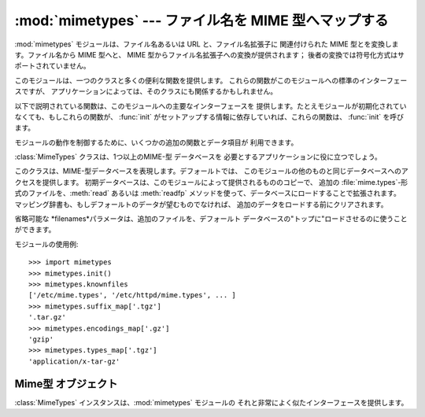 
:mod:`mimetypes` --- ファイル名を MIME 型へマップする
========================================

.. module:: mimetypes
   :synopsis: ファイル名拡張子の MIME 型へのマッピング。
.. sectionauthor:: Fred L. Drake, Jr. <fdrake@acm.org>


.. index:: pair: MIME; content type

:mod:`mimetypes` モジュールは、ファイル名あるいは URL と、ファイル名拡張子に 関連付けられた MIME 型とを変換します。ファイル名から
MIME 型へと、 MIME 型からファイル名拡張子への変換が提供されます； 後者の変換では符号化方式はサポートされていません。

このモジュールは、一つのクラスと多くの便利な関数を提供します。 これらの関数がこのモジュールへの標準のインターフェースですが、
アプリケーションによっては、そのクラスにも関係するかもしれません。

以下で説明されている関数は、このモジュールへの主要なインターフェースを 提供します。たとえモジュールが初期化されていなくても、もしこれらの関数が、
:func:`init` がセットアップする情報に依存していれば、これらの関数は、 :func:`init` を呼びます。


.. function:: guess_type(filename[, strict])

   .. index:: pair: MIME; headers

   *filename* で与えられるファイル名あるいは URL に基づいて、 ファイルの型を推定します。戻り値は、タプル ``(type, encoding)``
   です、ここで  *type*は、 もし型が(拡張子がないあるいは未定義のため)推定できない場合は、 ``None`` を、あるいは、 MIME
   :mailheader:`content-type` ヘッダ  に利用できる、``'type/subtype'``の形の文字列です。

   *encoding* は、符合化方式がない場合は ``None`` を、あるいは、 符号化に使われるプログラムの名前
   (たとえば、:program:`compress` あるいは :program:`gzip`)です。 符号化方式は
   :mailheader:`Content-Encoding`ヘッダとして 使うのに適しており、
   :mailheader:`Content-Transfer-Encoding` ヘッダには適して*いません*。
   マッピングはテーブルドリブンです。符号化方式のサフィックスは大/小文字を区別します; データ型サフィックスは、最初大/小文字を区別して試し、
   それから大/小文字を区別せずに試します。

   省略可能な *strict*は、既知の MIME 型のリストとして認識されるものが、 `IANAとして登録された <http://www.isi.edu/in-
   notes/iana/assignments/media-types>`_ 正式な型のみに限定されるかどうかを指定するフラグです。 *strict* が
   true (デフォール)の時は、IANA 型のみがサポートされます; *strict* が false のときは、いくつかの追加の、非標準ではあるが、一般的に
   使用される MIME 型も認識されます。


.. function:: guess_all_extensions(type[, strict])

   *type* で与えられる MIME 型に基づいてファイルの拡張子を推定します。 戻り値は、先頭のドット (``'.'``)を含む、可能なファイル拡張子すべてを
   与える文字列のリストです。拡張子と特別なデータストリームとの関連付けは 保証されませんが、 :func:`guess_type`によって MIME型
   *type* とマップされます。

   省略可能な *strict* は :func:`guess_type` 関数のものと同じ意味を持ちます。


.. function:: guess_extension(type[, strict])

   *type* で与えられる MIME 型に基づいてファイルの拡張子を推定します。 戻り値は、先頭のドット (``'.'``)を含む、ファイル拡張子を
   与える文字列のリストです。拡張子と特別なデータストリームとの関連付けは 保証されませんが、 :func:`guess_type`によって MIME型
   *type* とマップされます。 もし *type*に対して拡張子が推定できない場合は、 ``None``が返されます。

   省略可能な *strict* は :func:`guess_type` 関数のものと同じ意味を持ちます。

モジュールの動作を制御するために、いくつかの追加の関数とデータ項目が 利用できます。


.. function:: init([files])

   内部のデータ構造を初期化します。 もし  *files* が与えられていれば、これはデフォールトの型のマップを
   増やすために使われる、一連のファイル名でなければなりません。 もし省略されていれば、使われるファイル名は :const:`knownfiles`から
   取られます。*file* あるいは :const:`knownfiles` 内の各ファイル名は、 それ以前に現れる名前より優先されます。 繰り返し
   :func:`init` を呼び出すことは許されています。


.. function:: read_mime_types(filename)

   ファル *filename* で与えられた型のマップが、もしあればロードします。 型のマップは、先頭の dot (``'.'``) を含むファイル名拡張子を、
   ``'type/subtype'``の形の文字列にマッピングする辞書として返されます。 もしファイル *filename* が存在しないか、読み込めなければ、
   ``None`` が返されます。


.. function:: add_type(type, ext[, strict])

   mime型 *type* からのマッピングを拡張子 *ext* に追加します。 拡張子がすでに既知であれば、新しい型が古いものに置き替わります。
   その型がすでに既知であれば、その拡張子が、既知の拡張子のリストに追加されます。

   *strict*がある時は、そのマッピングは正式なMIME型に、 そうでなければ、非標準のMIME型に追加されます。


.. data:: inited

   グローバルなデータ構造が初期化されているかどうかを示すフラグ。 これは :func:`init` により true に設定されます。


.. data:: knownfiles

   .. index:: single: file; mime.types

   共通にインストールされた型マップファイル名のリスト。これらの ファイルは、普通 :file:`mime.types`という名前であり、パッケージごとに
   異なる場所にインストールされます。


.. data:: suffix_map

   サフィックスをサフィックスにマップする辞書。これは、符号化方式と 型が同一拡張子で示される符号化ファイルが認識できるように
   使用されます。例えば、:file:`.tgz` 拡張子は、符号化と型が別個に 認識できるように :file:`.tar.gz`にマップされます。


.. data:: encodings_map

   ファイル名拡張子を符号化方式型にマッピングする辞書


.. data:: types_map

   ファイル名拡張子をMIME型にマップする辞書


.. data:: common_types

   ファイル名拡張子を非標準ではあるが、一般に使われているMIME型に マップする辞書

:class:`MimeTypes` クラスは、1つ以上のMIME-型 データベースを 必要とするアプリケーションに役に立つでしょう。


.. class:: MimeTypes([filenames])

   このクラスは、MIME-型データベースを表現します。デフォールトでは、 このモジュールの他のものと同じデータベースへのアクセスを提供します。
   初期データベースは、このモジュールによって提供されるもののコピーで、 追加の :file:`mime.types`\
   -形式のファイルを、:meth:`read` あるいは :meth:`readfp` メソッドを使って、データベースにロードすることで拡張されます。
   マッピング辞書も、もしデフォールトのデータが望むものでなければ、 追加のデータをロードする前にクリアされます。

   省略可能な *filenames*パラメータは、追加のファイルを、デフォールト データベースの"トップに"ロードさせるのに使うことができます。

   .. versionadded:: 2.2

モジュールの使用例::

   >>> import mimetypes
   >>> mimetypes.init()
   >>> mimetypes.knownfiles
   ['/etc/mime.types', '/etc/httpd/mime.types', ... ]
   >>> mimetypes.suffix_map['.tgz']
   '.tar.gz'
   >>> mimetypes.encodings_map['.gz']
   'gzip'
   >>> mimetypes.types_map['.tgz']
   'application/x-tar-gz'


.. _mimetypes-objects:

Mime型 オブジェクト
------------

:class:`MimeTypes` インスタンスは、:mod:`mimetypes` モジュールの それと非常によく似たインターフェースを提供します。


.. attribute:: MimeTypes.suffix_map

   サフィックスをサフィックスにマップする辞書。これは、符号化方式と 型が同一拡張子で示されるような符号化ファイルが認識できるように
   使用されます。例えば、:file:`.tgz` 拡張子は、符号化方式と型が別個に 認識できるように :file:`.tar.gz`に対応づけられます。
   これは、最初はモジュールで定義されたグローバルな ``suffix_map`` の コピーです。


.. attribute:: MimeTypes.encodings_map

   ファイル名拡張子を符号化型にマッピングする辞書。 これは、最初はモジュールで定義されたグローバルな ``encodings_map`` の コピーです。


.. attribute:: MimeTypes.types_map

   ファイル名拡張子をMIME型にマッピングするる辞書。 これは、最初はモジュールで定義されたグローバルな ``types_map`` の コピーです。


.. attribute:: MimeTypes.common_types

   ファイル名拡張子を非標準ではあるが、一般に使われているMIME型にマップする辞書。 これは、最初はモジュールで定義されたグローバルな
   ``common_types`` の コピーです。


.. method:: MimeTypes.guess_extension(type[, strict])

   :func:`guess_extension` 関数と同様に、オブジェクトの 一部として保存されたテーブルを使用します。


.. method:: MimeTypes.guess_type(url[, strict])

   :func:`guess_type` 関数と同様に、オブジェクトの 一部として保存されたテーブルを使用します。


.. method:: MimeTypes.read(path)

   MIME情報を、*path*という名のファイルからロードします。 これはファイルを解析するのに :meth:`readfp` を使用します。


.. method:: MimeTypes.readfp(file)

   MIME型情報を、オープンしたファイルからロードします。 ファイルは、標準の :file:`mime.types` ファイルの形式でなければなりません。

